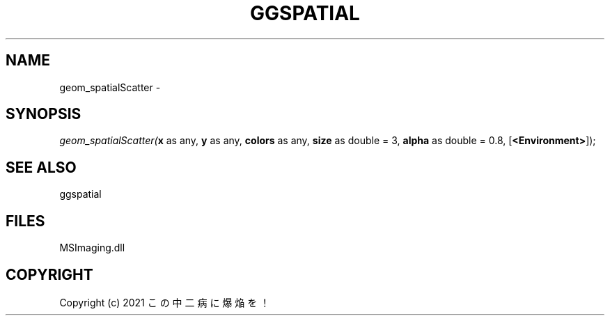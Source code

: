 .\" man page create by R# package system.
.TH GGSPATIAL 1 2000-Jan "geom_spatialScatter" "geom_spatialScatter"
.SH NAME
geom_spatialScatter \- 
.SH SYNOPSIS
\fIgeom_spatialScatter(\fBx\fR as any, 
\fBy\fR as any, 
\fBcolors\fR as any, 
\fBsize\fR as double = 3, 
\fBalpha\fR as double = 0.8, 
[\fB<Environment>\fR]);\fR
.SH SEE ALSO
ggspatial
.SH FILES
.PP
MSImaging.dll
.PP
.SH COPYRIGHT
Copyright (c) 2021 この中二病に爆焔を！
